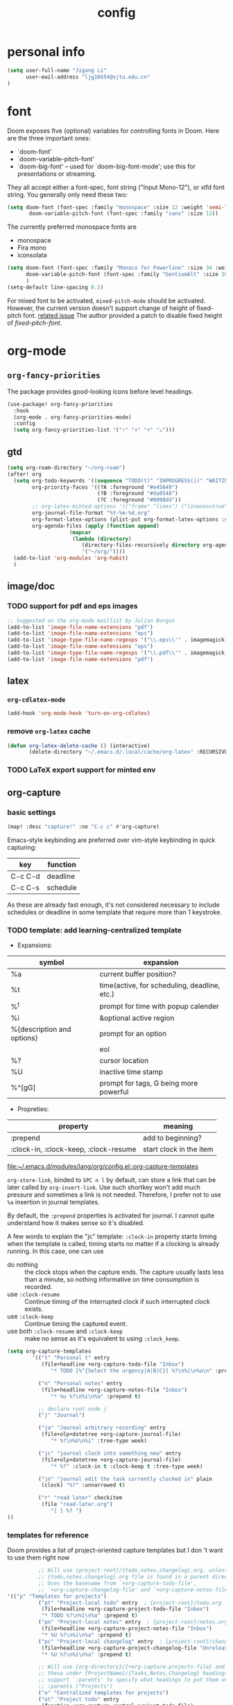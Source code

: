 #+TITLE: config
#+PROPERTY: header-args :tangle config.el
* personal info
#+begin_src emacs-lisp
(setq user-full-name "Jigang Li"
      user-mail-address "ljg16654@sjtu.edu.cn"
)
#+end_src

* font
Doom exposes five (optional) variables for controlling fonts in Doom. Here
are the three important ones:
+ `doom-font'
+ `doom-variable-pitch-font'
+ `doom-big-font' -- used for `doom-big-font-mode'; use this for
  presentations or streaming.

They all accept either a font-spec, font string ("Input Mono-12"), or xlfd
font string. You generally only need these two:
#+begin_src  emacs-lisp :tangle nil
(setq doom-font (font-spec :family "monospace" :size 12 :weight 'semi-light)
       doom-variable-pitch-font (font-spec :family "sans" :size 13))
#+end_src

The currently preferred monospace fonts are
+ monospace
+ Fira mono
+ iconsolata
#+begin_src emacs-lisp
(setq doom-font (font-spec :family "Monaco for Powerline" :size 34 :weight 'light)
      doom-variable-pitch-font (font-spec :family "GentiumAlt" :size 38)
      )
(setq-default line-spacing 0.5)
#+end_src

#+RESULTS:
: 0.5

For mixed font to be activated, =mixed-pitch-mode= should be activated. However, the current version doesn't support change of height of fixed-pitch font.
[[https://gitlab.com/jabranham/mixed-pitch/-/issues/6][related issue]]
The author provided a patch to disable fixed height of /fixed-pitch-font/.

* org-mode
** =org-fancy-priorities=
The package provides good-looking icons before level headings.
#+begin_src emacs-lisp
(use-package! org-fancy-priorities
  :hook
  (org-mode . org-fancy-priorities-mode)
  :config
  (setq org-fancy-priorities-list '("⚡" "⬆" "⬇" "☕")))
#+end_src
** gtd
#+begin_src emacs-lisp
(setq org-roam-directory "~/org-roam")
(after! org
  (setq org-todo-keywords '((sequence "TODO(t)" "INPROGRESS(i)" "WAITING(w)" "|" "DONE(d!)" "CANCELLED(c!)"))
        org-priority-faces '((?A :foreground "#e45649")
                             (?B :foreground "#da8548")
                             (?C :foreground "#0098dd"))
        ;; org-latex-minted-options '(("frame" "lines") ("linenos=true"))
        org-journal-file-format "%Y-%m-%d.org"
        org-format-latex-options (plist-put org-format-latex-options :scale 4.0)
        org-agenda-files (apply (function append)
			        (mapcar
			         (lambda (directory)
				        (directory-files-recursively directory org-agenda-file-regexp))
			            '("~/org/"))))
  (add-to-list 'org-modules 'org-habit)
  )

#+end_src
#+RESULTS:
| org-habit | ol-bibtex |
** image/doc
*** TODO support for pdf and eps images
#+begin_src emacs-lisp :tangle nil
;; Suggested on the org-mode maillist by Julian Burgos
(add-to-list 'image-file-name-extensions "pdf")
(add-to-list 'image-file-name-extensions "eps")
(add-to-list 'image-type-file-name-regexps '("\\.eps\\'" . imagemagick))
(add-to-list 'image-file-name-extensions "eps")
(add-to-list 'image-type-file-name-regexps '("\\.pdf\\'" . imagemagick))
(add-to-list 'image-file-name-extensions "pdf")
#+end_src
** latex
*** =org-cdlatex-mode=
#+begin_src emacs-lisp :tangle nil
(add-hook 'org-mode-hook 'turn-on-org-cdlatex)
#+end_src

#+RESULTS:
| t | doom--setq-gcmh-high-cons-threshold-for-org-mode-h | doom--setq-pangu-spacing-real-insert-separtor-for-org-mode-h | er/add-org-mode-expansions | nolinum | org-clock-load | +lookup--init-org-mode-handlers-h | (closure (t) (&rest _) (add-hook 'before-save-hook 'org-encrypt-entries nil t)) | #[0 \301\211\207 [imenu-create-index-function org-imenu-get-tree] 2] | #[0 \300\301\302\303\304$\207 [add-hook change-major-mode-hook org-show-all append local] 5] | #[0 \300\301\302\303\304$\207 [add-hook change-major-mode-hook org-babel-show-result-all append local] 5] | org-babel-result-hide-spec | org-babel-hide-all-hashes | org-fancy-priorities-mode | doom-disable-show-paren-mode-h | doom-disable-show-trailing-whitespace-h | +org-enable-auto-reformat-tables-h | +org-enable-auto-update-cookies-h | +org-make-last-point-visible-h | evil-org-mode | toc-org-enable | embrace-org-mode-hook | org-eldoc-load |

*** remove =org-latex= cache
#+begin_src emacs-lisp
(defun org-latex-delete-cache () (interactive)
       (delete-directory "~/.emacs.d/.local/cache/org-latex" :RECURSIVE t))
#+end_src

#+RESULTS:
: org-latex-delete-cache

*** TODO LaTeX export support for minted env
** org-capture
*** basic settings
#+begin_src emacs-lisp
(map! :desc "capture!" :ne "C-c c" #'org-capture)
#+end_src
Emacs-style keybinding are preferred over vim-style keybinding in quick capturing:
|---------+----------|
| key     | function |
|---------+----------|
| C-c C-d | deadline |
| C-c C-s | schedule |
|---------+----------|
As these are already fast enough, it's not considered necessary to include schedules or deadline in some template that require more than 1 keystroke.
*** TODO template: add learning-centralized template
+ Expansions:
|----------------------------+----------------------------------------------|
| symbol                     | expansion                                    |
|----------------------------+----------------------------------------------|
| %a                         | current buffer position?                     |
| %t                         | time(active, for scheduling, deadline, etc.) |
| %^t                        | prompt for time with popup calender          |
| %i                         | &optional active region                      |
| %{description and options} | prompt for an option                         |
| \n                         | eol                                          |
| %?                         | cursor location                              |
| %U                         | inactive time stamp                          |
| %^[gG]                     | prompt for tags, G being more powerful       |
|----------------------------+----------------------------------------------|
+ Propreties:
|---------------------------------------+-------------------------|
| property                              | meaning                 |
|---------------------------------------+-------------------------|
| :prepend                              | add to beginning?       |
| :clock-in, :clock-keep, :clock-resume | start clock in the item |
|---------------------------------------+-------------------------|

[[file:~/.emacs.d/modules/lang/org/config.el::org-capture-templates]]

=org-store-link=, binded to =SPC n l= by default, can store a link that can be later called by =org-insert-link=. Use such shortkey won't add much pressure and sometimes a link is not needed. Therefore, I prefer not to use =%a= insertion in journal templates.

By default, the =:prepend= properties is activated for journal. I cannot quite understand how it makes sense so it's disabled.

A few words to explain the "jc" template: =:clock-in= property starts timing when the template is called, timing starts no matter if a clocking is already running. In this case, one can use
+ do nothing :: the clock stops when the capture ends. The capture usually lasts less than a minute, so nothing informative on time consumption is recorded.
+ use =:clock-resume= :: Continue timing of the interrupted clock if such interrupted clock exists.
+ use =:clock-keep= :: Continue timing the captured event.
+ use both =:clock-resume= and =:clock-keep= :: make no sense as it's equivalent to using =:clock_keep=.

#+begin_src emacs-lisp
(setq org-capture-templates
        '(("t" "Personal t" entry
           (file+headline +org-capture-todo-file "Inbox")
              "* TODO [%^{Select the urgency|A|B|C}] %?\n%i\n%a\n" :prepend t)

          ("n" "Personal notes" entry
           (file+headline +org-capture-notes-file "Inbox")
              "* %u %?\n%i\n%a" :prepend t)

          ;; declare root node j
          ("j" "Journal")

          ("ja" "Journal arbitrary recording" entry
           (file+olp+datetree +org-capture-journal-file)
              "* %?\n%U\n%i" :tree-type week)

          ("jc" "journal clock into something new" entry
           (file+olp+datetree +org-capture-journal-file)
              "* %?" :clock-in t :clock-keep t :tree-type week)

          ("jn" "journal edit the task currently clocked in" plain
           (clock) "%?" :unnarrowed t)

          ("r" "read later" checkitem
           (file "read-later.org")
              "[ ] %? ")
))
#+end_src

#+RESULTS:
| t | Personal t | entry | (file+headline +org-capture-todo-file Inbox) | * TODO [%^{Select the urgency | A | B | C}] %? |

*** templates for reference
Doom provides a list of project-oriented capture templates but I don 't want to use them right now
#+begin_src emacs-lisp :tangle nil
          ;; Will use {project-root}/{todo,notes,changelog}.org, unless a
          ;; {todo,notes,changelog}.org file is found in a parent directory.
          ;; Uses the basename from `+org-capture-todo-file',
          ;; `+org-capture-changelog-file' and `+org-capture-notes-file'.
'(("p" "Templates for projects")
          ("pt" "Project-local todo" entry  ; {project-root}/todo.org
           (file+headline +org-capture-project-todo-file "Inbox")
           "* TODO %?\n%i\n%a" :prepend t)
          ("pn" "Project-local notes" entry  ; {project-root}/notes.org
           (file+headline +org-capture-project-notes-file "Inbox")
           "* %U %?\n%i\n%a" :prepend t)
          ("pc" "Project-local changelog" entry  ; {project-root}/changelog.org
           (file+headline +org-capture-project-changelog-file "Unreleased")
           "* %U %?\n%i\n%a" :prepend t)

          ;; Will use {org-directory}/{+org-capture-projects-file} and store
          ;; these under {ProjectName}/{Tasks,Notes,Changelog} headings. They
          ;; support `:parents' to specify what headings to put them under, e.g.
          ;; :parents ("Projects")
          ("o" "Centralized templates for projects")
          ("ot" "Project todo" entry
           (function +org-capture-central-project-todo-file)
           "* TODO %?\n %i\n %a"
           :heading "Tasks"
           :prepend nil)
          ("on" "Project notes" entry
           (function +org-capture-central-project-notes-file)
           "* %U %?\n %i\n %a"
           :heading "Notes"
           :prepend t)
          ("oc" "Project changelog" entry
           (function +org-capture-central-project-changelog-file)
           "* %U %?\n %i\n %a"
           :heading "Changelog"
           :prepend t))
#+end_src

From prot's config on Dec 17 2020 :
#+begin_src emacs-lisp :tangle nil
  (setq org-capture-templates
        (append org-capture-templates
        `(("a" "Article to write" entry
           (file+headline "tasks.org" "Writing list")
           ,(concat "* WRITE %^{Title} %^g\n"
                    "SCHEDULED: %^t\n"
                    ":PROPERTIES:\n"
                    ":CAPTURED: %U\n:END:\n\n"
                    "%i%?"))
          ("b" "Basic task for future review" entry
           (file+headline "tasks.org" "Basic tasks that need to be reviewed")
           ,(concat "* %^{Title}\n"
                    ":PROPERTIES:\n"
                    ":CAPTURED: %U\n"
                    ":END:\n\n"
                    "%i%l"))
          ;; ("t" "Task with a due date" entry
          ;;  (file+headline "tasks.org" "Task list with a date")
          ;;  ,(concat "* %^{Scope of task||TODO|STUDY|MEET} %^{Title} %^g\n"
          ;;           "SCHEDULED: %^t\n"
          ;;           ":PROPERTIES:\n:CAPTURED: %U\n:END:\n\n"
          ;;           "%i%?"))
          ("r" "Reply to an email" entry
           (file+headline "tasks.org" "Mail correspondence")
           ,(concat "* TODO [#B] %:subject :mail:\n"
                    "SCHEDULED: %t\n:"
                    "PROPERTIES:\n:CONTEXT: %a\n:END:\n\n"
                    "%i%?")))))
#+end_src

#+RESULTS:
| (a Article to write entry (file+headline tasks.org Writing list) * WRITE %^{Title} %^g |

** org-roam
*** templates
***** TODO wrap active region in source clock block
***** TODO insert current buffer location like =org-capture=
** clock
To save the clock history across Emacs sessions, use:
#+begin_src emacs-lisp
(setq org-clock-persist 'history)
(org-clock-persistence-insinuate)
#+end_src

#+RESULTS:
| org-clock-save | eshell-save-some-history | eshell-save-some-last-dir | bookmark-exit-hook-internal | amx-save-to-file | flycheck-global-teardown | save-place-kill-emacs-hook | recentf-save-list | savehist-autosave | org-roam-db--close-all | org-id-locations-save | org-babel-remove-temporary-directory | transient-maybe-save-history | recentf-cleanup | keyfreq-mustsave--do | emms-score-save-hash | emms-cache-save | emms-history-save | doom-cleanup-project-cache-h | lsp--global-teardown | doom-persist-scratch-buffers-h | server-force-stop |

* helm
** helm-eshell
#+begin_src emacs-lisp
(require 'helm-eshell)
(add-hook 'eshell-mode-hook
          #'(lambda ()
              (define-key eshell-mode-map (kbd "M-l")  'helm-eshell-history)))
#+end_src
* lsp
For python:
#+begin_src emacs-lisp :tangle nil
(use-package lsp-jedi
  :config
  (with-eval-after-load "lsp-mode"
    (add-to-list 'lsp-disabled-clients 'pyls)
    (add-to-list 'lsp-enabled-clients 'jedi)))
#+end_src
#+begin_src emacs-lisp
(setq read-process-output-max 1048576)
#+end_src

#+begin_src emacs-lisp :tangle nil
(use-package lsp-pyright
  :hook (python-mode . (lambda ()
                          (require 'lsp-pyright)
                          (lsp))))  ; or lsp-deferred
#+end_src

#+begin_src emacs-lisp
(use-package lsp-python-ms
  :init (setq lsp-python-ms-auto-install-server t)
  :hook (python-mode . (lambda ()
                          (require 'lsp-python-ms)
                          (lsp))))  ; or lsp-deferred
#+end_src
* company-mode
#+begin_src emacs-lisp
(setq company-idle-delay 0.05)
(use-package company-box
  :hook (company-mode . company-box-mode))
#+end_src
* emms
#+begin_src emacs-lisp
(require 'emms-setup)
(emms-all)
(emms-default-players) ;; set up the list of the default players
;; where my music is?
(setq emms-source-file-default-directory "~/Music/")
;; shortcuts for emms
(after! emms
  (map! :desc "Select playlist" :ne "SPC a p" #'emms-add-playlist)
  (map! :desc "emms" :ne "SPC e m" #'emms)
  (append emms-player-mplayer-parameters (list "-novideo"))
  )
#+end_src
* lisp
#+begin_src emacs-lisp :tangle nil
(use-package parinfer
  :ensure t
  :bind
  (("C-," . parinfer-toggle-mode))
  :init
  (progn
    (setq parinfer-extensions
          '(defaults       ; should be included.
            pretty-parens  ; different paren styles for different modes.
            evil           ; If you use Evil.
            lispy          ; If you use Lispy. With this extension, you should install Lispy and do not enable lispy-mode directly.
            ;; paredit        ; Introduce some paredit commands.
            smart-tab      ; C-b & C-f jump positions and smart shift with tab & S-tab.
            smart-yank))   ; Yank behavior depend on mode.
    (add-hook 'clojure-mode-hook #'parinfer-mode)
    (add-hook 'emacs-lisp-mode-hook #'parinfer-mode)
    (add-hook 'common-lisp-mode-hook #'parinfer-mode)
    (add-hook 'scheme-mode-hook #'parinfer-mode)
    (add-hook 'lisp-mode-hook #'parinfer-mode)))
#+end_src
* input method
The configuration is currently disabled because of its slowliness.
** TODO learn from redguardtoo's configuration for Chinese input.
#+begin_src emacs-lisp :tangle nil
;; configuration of input method pyim
(use-package! pyim
  :ensure nil
  :demand t
  :config
  (use-package pyim-basedict
    :ensure nil
    :config (pyim-basedict-enable))
  (setq default-input-method "pyim")
  (setq pyim-default-scheme 'quanpin)
  (setq pyim-page-tooltip 'posframe)
  )
#+end_src
* dired
** basic settings
*** TODO: fixed failure of hide-detail
#+begin_src emacs-lisp
;; prot
(setq-default dired-hide-details-mode t)
(use-package dired
  :hook (dired-mode-hook . dired-hide-details-mode)
  :config
  (setq delete-by-moving-to-trash t)
  )
#+end_src

#+RESULTS:
| dired-hide-details-mode |
** TODO subtree
** peep-dired
#+begin_src emacs-lisp
(evil-define-key 'normal peep-dired-mode-map (kbd "j") 'peep-dired-next-file
                                             (kbd "k") 'peep-dired-prev-file)
(add-hook 'peep-dired-hook 'evil-normalize-keymaps)
#+end_src
** shortkeys
#+begin_src emacs-lisp
(defun goto-downloads () (interactive)
  "Open Downloads folder."
  (find-file "~/Downloads"))

(defun go-home () (interactive)
       "Open home directory."
       (find-file "~/"))
(map! :desc "goto-downloads" :ne "SPC d d" #'goto-downloads)
(map! :desc "goto-home" :ne "SPC d h" #'go-home)
(map! :desc "peep-dired" :ne "SPC d p" #'peep-dired)
#+end_src

#+RESULTS:

** TODO uncompress/unzip
* eshell
** environment variable for eshell (exclusive)
[[http://ergoemacs.org/emacs/eshell.html][Xah's tutorial]]
#+begin_src emacs-lisp :tangle nil
(setenv "PATH"
  (concat
   "/usr/local/cbc/bin" ";"
   (getenv "PATH") ; inherited from OS
  )
)
#+end_src
* browser
** default browser
#+begin_src emacs-lisp
(setq browse-url-browser-function 'browse-url-firefox)
#+end_src
** TODO fixed search with duckduckgo
* shortkeys
* theme
#+begin_src emacs-lisp
(load-theme 'doom-gruvbox-light t)
#+end_src

#+RESULTS:
: t
* docs
** TODO djvu
** nov
Emacs major mode for reading EPUB files.
#+begin_src emacs-lisp
(defun my-nov-font-setup ()
  (face-remap-add-relative 'variable-pitch :family "Liberation Serif"
                           :height 1.5))
(defun enlarge-left-fringe ()
  (setq left-fringe-width 30))
(add-hook 'nov-mode-hook 'my-nov-font-setup)
(add-hook 'nov-mode-hook 'enlarge-left-fringe)
#+end_src
** pdf
Activate =pdf-tools=.
#+begin_src emacs-lisp :tangle nil
(pdf-tools-install)
#+end_src

* eaf
#+begin_src emacs-lisp :tangle nil
(use-package eaf
  :load-path "~/repos/emacs-application-framework" ; Set to "/usr/share/emacs/site-lisp/eaf" if installed from AUR
  :custom
  (eaf-find-alternate-file-in-dired t)
  :config
  (eaf-bind-key scroll_up "C-n" eaf-pdf-viewer-keybinding)
  (eaf-bind-key scroll_down "C-p" eaf-pdf-viewer-keybinding)
  (eaf-bind-key take_photo "p" eaf-camera-keybinding))

(setq eaf-proxy-type "http")
(setq eaf-proxy-host "127.0.0.1")
(setq eaf-proxy-port "12333")
#+end_src

#+begin_src
export http_proxy="http://127.0.0.1:12333"
export https_proxy="http://127.0.0.1:12333"
#+end_src
* exwm
#+begin_src emacs-lisp :tangle nil
(defun efs/exwm-update-class ()
  (exwm-workspace-rename-buffer exwm-class-name))

(use-package exwm
  :config
  ;; Set the default number of workspaces
  (setq exwm-workspace-number 5)

  ;; When window "class" updates, use it to set the buffer name
  ;; (add-hook 'exwm-update-class-hook #'efs/exwm-update-class)

  ;; These keys should always pass through to Emacs
  (setq exwm-input-prefix-keys
    '(?\C-x
      ?\C-u
      ?\C-h
      ?\M-x
      ?\M-`
      ?\M-&
      ?\M-:
      ?\C-\M-j  ;; Buffer list
      ?\C-\ ))  ;; Ctrl+Space

  ;; Ctrl+Q will enable the next key to be sent directly
  (define-key exwm-mode-map [?\C-q] 'exwm-input-send-next-key)

  ;; Set up global key bindings.  These always work, no matter the input state!
  ;; Keep in mind that changing this list after EXWM initializes has no effect.
  (setq exwm-input-global-keys
        `(
          ;; Reset to line-mode (C-c C-k switches to char-mode via exwm-input-release-keyboard)
          ([?\s-r] . exwm-reset)

          ;; Move between windows
          ([s-left] . windmove-left)
          ([s-right] . windmove-right)
          ([s-up] . windmove-up)
          ([s-down] . windmove-down)

          ;; Launch applications via shell command
          ([?\s-&] . (lambda (command)
                       (interactive (list (read-shell-command "$ ")))
                       (start-process-shell-command command nil command)))

          ;; Switch workspace
          ([?\s-w] . exwm-workspace-switch)

          ;; 's-N': Switch to certain workspace with Super (Win) plus a number key (0 - 9)
          ,@(mapcar (lambda (i)
                      `(,(kbd (format "s-%d" i)) .
                        (lambda ()
                          (interactive)
                          (exwm-workspace-switch-create ,i))))
                    (number-sequence 0 9))))

  (exwm-enable))
#+end_src
* window/buffer
** window/buffer switch
#+begin_src emacs-lisp
(map! :desc "ace-window" :ne "SPC v" #'ace-window)
(map! :desc "next buffer" :ne "s-j" #'next-buffer)
(map! :desc "prev buffer" :ne "s-k" #'previous-buffer)
(map! :desc "other window" :ne "s-o" #'other-window)
(map! :desc "kill window and buffer" :ne "s-c" #'(lambda () (interactive)
                                                   (progn
                                                     (kill-current-buffer)
                                                     (+workspace/close-window-or-workspace))))
(map! :desc "prev window" :ne "s-O" #'(lambda () (interactive) (other-window -1)))
(map! :desc "ace-window" :ne "SPC j" #'evil-switch-to-windows-last-buffer)
#+end_src

#+RESULTS:
** window rules
#+begin_src emacs-lisp :tangle nil
(use-package window
  :init
  (setq display-buffer-alist
        '(;; top side window
          ("\\*Bongo-Elfeed Queue.*"
           (display-buffer-reuse-window display-buffer-in-side-window)
           (window-height . 0.16)
           (side . top)
           (slot . -2))
          ("\\*\\(elfeed-mpv-output\\|world-clock\\).*"
           (display-buffer-in-side-window)
           (window-height . 0.16)
           (side . top)
           (slot . -1))
          ("\\*\\(Flymake\\|Package-Lint\\|vc-git :\\).*"
           (display-buffer-in-side-window)
           (window-height . 0.16)
           (side . top)
           (slot . 0)
           (window-parameters . ((no-other-window . t))))
          ("\\*Messages.*"
           (display-buffer-in-side-window)
           (window-height . 0.16)
           (side . top)
           (slot . 1)
           (window-parameters . ((no-other-window . t))))
          ("\\*\\(Backtrace\\|Warnings\\|Compile-Log\\)\\*"
           (display-buffer-in-side-window)
           (window-height . 0.16)
           (side . top)
           (slot . 2)
           (window-parameters . ((no-other-window . t))))
          ;; bottom side window
          ("\\*\\(Output\\|Register Preview\\).*"
           (display-buffer-in-side-window)
           (window-width . 0.16)       ; See the :hook
           (side . bottom)
           (slot . -1)
           (window-parameters . ((no-other-window . t))))
          ("\\*\\(Completions\\|Embark Live Occur\\).*"
           (display-buffer-in-side-window)
           (window-height . 0.16)
           (side . bottom)
           (slot . 0)
           (window-parameters . ((no-other-window . t))))
          (".*\\(e?shell\\|vterm\\).*"
           (display-buffer-in-side-window)
           (window-height . 0.16)
           (side . bottom)
           (slot . 1))
          ;; left side window
          ("\\*Help.*"
           (display-buffer-in-side-window)
           (window-width . 0.20)       ; See the :hook
           (side . left)
           (slot . 0)
           (window-parameters . ((no-other-window . t))))
          ;; right side window
          ("\\*Faces\\*"
           (display-buffer-in-side-window)
           (window-width . 0.25)
           (side . right)
           (slot . 0)
           (window-parameters
            . ((no-other-window . t)
               (mode-line-format
                . (" "
                   mode-line-buffer-identification)))))
          ("\\*Custom.*"
           (display-buffer-in-side-window)
           (window-width . 0.25)
           (side . right)
           (slot . 1))
          ;; bottom buffer (NOT side window)
          ("\\*\\vc-\\(incoming\\|outgoing\\).*"
           (display-buffer-at-bottom))))
  (setq window-combination-resize t)
  (setq even-window-sizes 'height-only)
  (setq window-sides-vertical nil)
  (setq switch-to-buffer-in-dedicated-window 'pop)
  ;; Hooks' syntax is controlled by the `use-package-hook-name-suffix'
  ;; variable.  The "-hook" suffix is intentional.
  :hook ((help-mode-hook . visual-line-mode)
         (custom-mode-hook . visual-line-mode))
  :bind (("s-n" . next-buffer)
         ("s-p" . previous-buffer)
         ("s-o" . other-window)
         ("s-2" . split-window-below)
         ("s-3" . split-window-right)
         ("s-0" . delete-window)
         ("s-1" . delete-other-windows)
         ("s-5" . delete-frame)
         ("C-x _" . balance-windows)
         ("C-x +" . balance-windows-area)
         ("s-q" . window-toggle-side-windows)))
#+end_src

Learnt from prot's [[https://www.youtube.com/watch?v=rjOhJMbA-q0&t=512s][video on window rules]]. Open current buffer in a new frame and delete the original window.
This can be very useful when the space for a compilmentary buffer (e.g. *info*) is not large enough.
#+begin_src emacs-lisp
(defun prot/make-frame-floating-with-current-buffer ()
  (interactive)
  (make-frame '((name . "脱出")
              (window-system . x)
              (minibuffer . nil)))
  (delete-window))

  (map! :desc "make floating frame" :ne "H-f" #'prot/make-frame-floating-with-current-buffer)
#+end_src

#+RESULTS:
** monocle-window
From prot's dotEmacs. Defines a monocole layout similar to Tiling window managers.
Currently the hyper-key(positioned at right ctrl on my xps-15) is used for window operations inside Emacs.
In the future I might replace dwm with exwm and the super key can be handled by Emacs in the X11 layer.
#+begin_src emacs-lisp
(use-package emacs
  :config
  (defvar prot/window-configuration nil
    "Current window configuration.
Intended for use by `prot/window-monocle'.")

  (define-minor-mode prot/window-single-toggle
    "Toggle between multiple windows and single window.
This is the equivalent of maximising a window.  Tiling window
managers such as DWM, BSPWM refer to this state as 'monocle'."
    :lighter " [M]"
    :global nil
    (if (one-window-p)
        (when prot/window-configuration
          (set-window-configuration prot/window-configuration))
      (setq prot/window-configuration (current-window-configuration))
      (delete-other-windows)))
  :bind ("s-s" . prot/window-single-toggle))
#+end_src

#+RESULTS:
: prot/window-single-toggle
* miscellaneous
** open in external app
#+begin_src emacs-lisp
(defun xah-open-in-external-app (&optional @fname)
  "Open the current file or dired marked files in external app.
The app is chosen from your OS's preference.

When called in emacs lisp, if @fname is given, open that.

URL `http://ergoemacs.org/emacs/emacs_dired_open_file_in_ext_apps.html'
Version 2019-11-04"
  (interactive)
  (let* (
         ($file-list
          (if @fname
              (progn (list @fname))
            (if (string-equal major-mode "dired-mode")
                (dired-get-marked-files)
              (list (buffer-file-name)))))
         ($do-it-p (if (<= (length $file-list) 5)
                       t
                     (y-or-n-p "Open more than 5 files? "))))
    (when $do-it-p
      (cond
       ((string-equal system-type "windows-nt")
        (mapc
         (lambda ($fpath)
           (w32-shell-execute "open" $fpath)) $file-list))
       ((string-equal system-type "darwin")
        (mapc
         (lambda ($fpath)
           (shell-command
            (concat "open " (shell-quote-argument $fpath))))  $file-list))
       ((string-equal system-type "gnu/linux")
        (mapc
         (lambda ($fpath) (let ((process-connection-type nil))
                            (start-process "" nil "xdg-open" $fpath))) $file-list))))))

(map! :desc "Open in external app" :ne "SPC e o" #'xah-open-in-external-app)
#+end_src

** transparency
Interactively toggle transparency in winframe.
#+begin_src emacs-lisp
(defun transparency (value)
  "sets the transparency of the frame window. 0=transparent/100=opaque"
  (interactive "ntransparency value 0 - 100 opaque:")
  (set-frame-parameter (selected-frame) 'alpha value))
#+end_src
** cursor in =-nw= mode
#+begin_src emacs-lisp
(unless (display-graphic-p)
        (require 'evil-terminal-cursor-changer)
        (evil-terminal-cursor-changer-activate) ; or (etcc-on)
        )
#+end_src
** dynamics module support
#+begin_src emacs-lisp
(setq module-file-suffix t)
#+end_src
** keyfreq stat
#+begin_src emacs-lisp
(keyfreq-mode 1)
(keyfreq-autosave-mode 1)
#+end_src
** disable backup/auto save
#+begin_src emacs-lisp
;disable backup
(setq backup-inhibited t)
;disable auto save
(setq auto-save-default nil)
#+end_src
** line number
Shortkey for toggling line numbers:
#+begin_src emacs-lisp
(map! :desc "line-number" :ne "SPC l n" #'display-line-numbers-mode)
#+end_src

Disable line number by default.
#+begin_src emacs-lisp
(defun nolinum ()
  (display-line-numbers-mode 0)
  )

(defun viper-lisp-mode ()
  (display-line-numbers-mode 0)
  (olivetti-mode 1)
  (paren-face-mode 1)
  (rainbow-delimiters-mode 0)
  (paredit-mode)
  (lispy-mode))
(add-hook 'org-mode-hook 'nolinum)
(add-hook 'lisp-mode-hook 'viper-lisp-mode)
(add-hook 'emacs-lisp-mode-hook 'viper-lisp-mode)
#+end_src

#+RESULTS:
| nolinum | overseer-enable-mode | doom--setq-lisp-indent-function-for-emacs-lisp-mode-h | doom--setq-outline-regexp-for-emacs-lisp-mode-h | doom--setq-mode-name-for-emacs-lisp-mode-h | doom--setq-tab-width-for-emacs-lisp-mode-h | outline-minor-mode | rainbow-delimiters-mode | highlight-quoted-mode | +emacs-lisp-extend-imenu-h | +emacs-lisp-init-straight-maybe-h | doom--enable-+emacs-lisp-ert-mode-in-emacs-lisp-mode-h | parinfer-mode | lispy-mode | +evil-embrace-lisp-mode-hook-h | embrace-emacs-lisp-mode-hook |

** dashboard and init buffer
#+begin_src emacs-lisp :tangle nil
(require 'dashboard)
(dashboard-setup-startup-hook)
;; Or if you use use-package
(use-package dashboard
  :ensure t
  :config
  (dashboard-setup-startup-hook))
(setq dashboard-banner-logo-title "迟早会完蛋。")
(setq dashboard-items '((projects . 10)
                        (agenda . 10)))

(setq dashboard-set-init-info nil)
(setq dashboard-set-footer nil)
;;(setq dashboard-footer-messages '("迟早会完蛋。")
;;                                '("The big brother is watching you."))
#+end_src

#+RESULTS:
The init buffer is annoying when running emacsclient in terminal.
Scratch buffer is good enough.
#+begin_src emacs-lisp :tangle nil
(setq initial-buffer-choice "~/.doom.d/Splash.org")
#+end_src
** ivy-posframe
For unknown reason, ivy-posframe doesn't function normally after doom reloads. Such bug occurred after I upgraded to Emacs28/gccemacs and till now I haven't managed to find a solution to it.
#+begin_src emacs-lisp :tangle nil
(require 'ivy-posframe)
;; display at `ivy-posframe-style'
(setq ivy-posframe-display-functions-alist '((t . ivy-posframe-display-at-window-center)))
(setq ivy-posframe-parameters
      '((left-fringe . 8)
        (right-fringe . 8)))
(ivy-posframe-mode 1)
#+end_src

[[https://github.com/hlissner/doom-emacs/issues/2322][solution]]
#+begin_src emacs-lisp :tangle nil
(add-hook! 'doom-reload-hook #'posframe-delete-all)
#+end_src
** matlab-mode
#+begin_src emacs-lisp
(setq matlab-shell-command "/usr/local/MATLAB/R2020a/bin/matlab")
#+end_src

#+RESULTS:
: /usr/local/MATLAB/R2020a/bin/matlab

** focused-editing
#+begin_src emacs-lisp
(map! :desc "toggle olivetti-mode" :ne "SPC o v" #'olivetti-mode)
#+end_src

#+RESULTS:

** hl-line-mode
#+begin_src emacs-lisp
(setq-default global-hl-line-mode nil)
#+end_src

#+RESULTS:
** time, battery
#+begin_src emacs-lisp
(display-time-mode)
(display-battery-mode)
#+end_src

#+RESULTS:
: t
